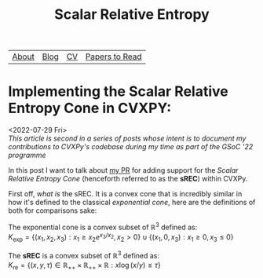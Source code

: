 #+title: Scalar Relative Entropy
# #+LATEX_HEADER: \usepackage{amsthm}\newtheorem{definition}{Definition}
#+ATTR_LATEX: :environment definition


| [[file:index.org::about][About]] | [[file:blog.org][Blog]] | [[file:cv.org][CV]] | [[file:PaperReviews.org][Papers to Read]] |
* Implementing the Scalar Relative Entropy Cone in CVXPY:
<2022-07-29 Fri>\\
/This article is second in a series of posts whose intent is to document my contributions to CVXPy's codebase during my time as part of the GSoC '22 programme/

In this post I want to talk about [[https://github.com/cvxpy/cvxpy/pull/1833][my PR]] for adding support for the /Scalar Relative Entropy Cone/ (henceforth referred to as the *sREC*) within CVXPy.

First off, /what is/ the sREC. It is a convex cone that is incredibly similar in how it's defined to the classical /exponential cone/, here are the definitions of both for comparisons sake:
#+begin_theorem
  The exponential cone is a convex subset of $\mathbb{R}^3$ defined as:\\
  $K_{\text{exp}}=\{(x_1, x_2, x_3): x_1\geq x_2 e^{x_3/x_{2}}, x_2>0\}\cup\{(x_1,0,  x_3): x_1\geq0, x_3\leq 0\}$
#+end_theorem
#+begin_theorem
  The *sREC* is a convex subset of $\mathbb{R}^3$ defined as:\\
  $K_{\text{re}}=\{(x,y,\tau)\in\mathbb{R}_{+ + }\times\mathbb{R}_{ ++}\times\mathbb{R}: x\log(x/y)\leq\tau\}$
#+end_theorem
